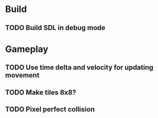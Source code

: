 #+Startup: showall
 
* Build
** TODO Build SDL in debug mode
* Gameplay
** TODO Use time delta and velocity for updating movement
** TODO Make tiles 8x8?
** TODO Pixel perfect collision
